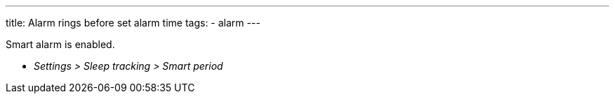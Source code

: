 ---
title: Alarm rings before set alarm time
tags:
  - alarm
---

Smart alarm is enabled.

* _Settings > Sleep tracking > Smart period_
